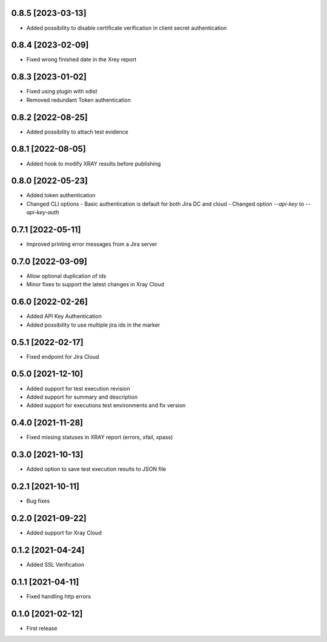 0.8.5 [2023-03-13]
==================
- Added possibility to disable certificate verification in client secret authentication

0.8.4 [2023-02-09]
==================
- Fixed wrong finished date in the Xrey report

0.8.3 [2023-01-02]
==================
- Fixed using plugin with xdist
- Removed redundant Token authentication

0.8.2 [2022-08-25]
==================
- Added possibility to attach test evidence

0.8.1 [2022-08-05]
==================
- Added hook to modify XRAY results before publishing

0.8.0 [2022-05-23]
==================
- Added token authentication
- Changed CLI options
  - Basic authentication is default for both Jira DC and cloud
  - Changed option `--api-key` to `--api-key-auth`

0.7.1 [2022-05-11]
==================
- Improved printing error messages from a Jira server

0.7.0 [2022-03-09]
==================
- Allow optional duplication of ids
- Minor fixes to support the latest changes in Xray Cloud

0.6.0 [2022-02-26]
==================
- Added API Key Authentication
- Added possibility to use multiple jira ids in the marker

0.5.1 [2022-02-17]
==================
- Fixed endpoint for Jira Cloud

0.5.0 [2021-12-10]
==================
- Added support for test execution revision
- Added support for summary and description
- Added support for executions test environments and fix version

0.4.0 [2021-11-28]
==================
- Fixed missing statuses in XRAY report (errors, xfail, xpass)

0.3.0 [2021-10-13]
==================
- Added option to save test execution results to JSON file

0.2.1 [2021-10-11]
==================
- Bug fixes

0.2.0 [2021-09-22]
==================
- Added support for Xray Cloud

0.1.2 [2021-04-24]
==================
- Added SSL Verification

0.1.1 [2021-04-11]
==================
- Fixed handling http errors

0.1.0 [2021-02-12]
==================
- First release

